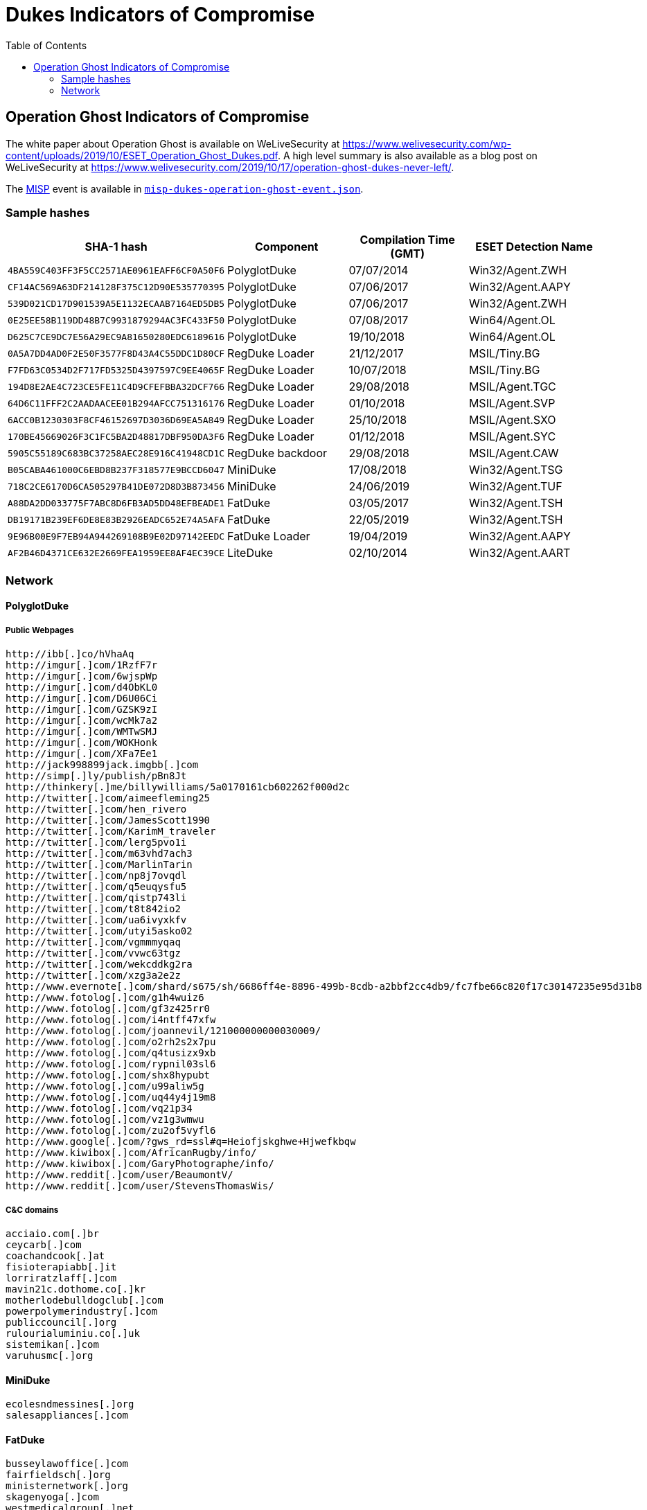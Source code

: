:toc:
:toclevels: 2

= Dukes Indicators of Compromise

== Operation Ghost Indicators of Compromise

The white paper about Operation Ghost is available on WeLiveSecurity at https://www.welivesecurity.com/wp-content/uploads/2019/10/ESET_Operation_Ghost_Dukes.pdf.
A high level summary is also available as a blog post on WeLiveSecurity at https://www.welivesecurity.com/2019/10/17/operation-ghost-dukes-never-left/.

The https://www.misp-project.org[MISP] event is available in link:misp-dukes-operation-ghost-event.json[`misp-dukes-operation-ghost-event.json`].

=== Sample hashes

[options="header"]
|========================================
|SHA-1 hash|Component|Compilation Time (GMT)|ESET Detection Name
|`4BA559C403FF3F5CC2571AE0961EAFF6CF0A50F6`|PolyglotDuke|07/07/2014|Win32/Agent.ZWH
|`CF14AC569A63DF214128F375C12D90E535770395`|PolyglotDuke|07/06/2017|Win32/Agent.AAPY
|`539D021CD17D901539A5E1132ECAAB7164ED5DB5`|PolyglotDuke|07/06/2017|Win32/Agent.ZWH
|`0E25EE58B119DD48B7C9931879294AC3FC433F50`|PolyglotDuke|07/08/2017|Win64/Agent.OL
|`D625C7CE9DC7E56A29EC9A81650280EDC6189616`|PolyglotDuke|19/10/2018|Win64/Agent.OL
|`0A5A7DD4AD0F2E50F3577F8D43A4C55DDC1D80CF`|RegDuke Loader|21/12/2017|MSIL/Tiny.BG
|`F7FD63C0534D2F717FD5325D4397597C9EE4065F`|RegDuke Loader|10/07/2018|MSIL/Tiny.BG
|`194D8E2AE4C723CE5FE11C4D9CFEFBBA32DCF766`|RegDuke Loader|29/08/2018|MSIL/Agent.TGC
|`64D6C11FFF2C2AADAACEE01B294AFCC751316176`|RegDuke Loader|01/10/2018|MSIL/Agent.SVP
|`6ACC0B1230303F8CF46152697D3036D69EA5A849`|RegDuke Loader|25/10/2018|MSIL/Agent.SXO
|`170BE45669026F3C1FC5BA2D48817DBF950DA3F6`|RegDuke Loader|01/12/2018|MSIL/Agent.SYC
|`5905C55189C683BC37258AEC28E916C41948CD1C`|RegDuke backdoor|29/08/2018|MSIL/Agent.CAW
|`B05CABA461000C6EBD8B237F318577E9BCCD6047`|MiniDuke|17/08/2018|Win32/Agent.TSG
|`718C2CE6170D6CA505297B41DE072D8D3B873456`|MiniDuke|24/06/2019|Win32/Agent.TUF
|`A88DA2DD033775F7ABC8D6FB3AD5DD48EFBEADE1`|FatDuke|03/05/2017|Win32/Agent.TSH
|`DB19171B239EF6DE8E83B2926EADC652E74A5AFA`|FatDuke|22/05/2019|Win32/Agent.TSH
|`9E96B00E9F7EB94A944269108B9E02D97142EEDC`|FatDuke Loader|19/04/2019|Win32/Agent.AAPY
|`AF2B46D4371CE632E2669FEA1959EE8AF4EC39CE`|LiteDuke|02/10/2014|Win32/Agent.AART
|========================================

=== Network

==== PolyglotDuke

===== Public Webpages
----
http://ibb[.]co/hVhaAq
http://imgur[.]com/1RzfF7r
http://imgur[.]com/6wjspWp
http://imgur[.]com/d4ObKL0
http://imgur[.]com/D6U06Ci
http://imgur[.]com/GZSK9zI
http://imgur[.]com/wcMk7a2
http://imgur[.]com/WMTwSMJ
http://imgur[.]com/WOKHonk
http://imgur[.]com/XFa7Ee1
http://jack998899jack.imgbb[.]com
http://simp[.]ly/publish/pBn8Jt
http://thinkery[.]me/billywilliams/5a0170161cb602262f000d2c
http://twitter[.]com/aimeefleming25
http://twitter[.]com/hen_rivero
http://twitter[.]com/JamesScott1990
http://twitter[.]com/KarimM_traveler
http://twitter[.]com/lerg5pvo1i
http://twitter[.]com/m63vhd7ach3
http://twitter[.]com/MarlinTarin
http://twitter[.]com/np8j7ovqdl
http://twitter[.]com/q5euqysfu5
http://twitter[.]com/qistp743li
http://twitter[.]com/t8t842io2
http://twitter[.]com/ua6ivyxkfv
http://twitter[.]com/utyi5asko02
http://twitter[.]com/vgmmmyqaq
http://twitter[.]com/vvwc63tgz
http://twitter[.]com/wekcddkg2ra
http://twitter[.]com/xzg3a2e2z
http://www.evernote[.]com/shard/s675/sh/6686ff4e-8896-499b-8cdb-a2bbf2cc4db9/fc7fbe66c820f17c30147235e95d31b8
http://www.fotolog[.]com/g1h4wuiz6
http://www.fotolog[.]com/gf3z425rr0
http://www.fotolog[.]com/i4ntff47xfw
http://www.fotolog[.]com/joannevil/121000000000030009/
http://www.fotolog[.]com/o2rh2s2x7pu
http://www.fotolog[.]com/q4tusizx9xb
http://www.fotolog[.]com/rypnil03sl6
http://www.fotolog[.]com/shx8hypubt
http://www.fotolog[.]com/u99aliw5g
http://www.fotolog[.]com/uq44y4j19m8
http://www.fotolog[.]com/vq21p34
http://www.fotolog[.]com/vz1g3wmwu
http://www.fotolog[.]com/zu2of5vyfl6
http://www.google[.]com/?gws_rd=ssl#q=Heiofjskghwe+Hjwefkbqw
http://www.kiwibox[.]com/AfricanRugby/info/
http://www.kiwibox[.]com/GaryPhotographe/info/
http://www.reddit[.]com/user/BeaumontV/
http://www.reddit[.]com/user/StevensThomasWis/
----

===== C&C domains

----
acciaio.com[.]br
ceycarb[.]com
coachandcook[.]at
fisioterapiabb[.]it
lorriratzlaff[.]com
mavin21c.dothome.co[.]kr
motherlodebulldogclub[.]com
powerpolymerindustry[.]com
publiccouncil[.]org
rulourialuminiu.co[.]uk
sistemikan[.]com
varuhusmc[.]org
----

==== MiniDuke

----
ecolesndmessines[.]org
salesappliances[.]com
----

==== FatDuke

----
busseylawoffice[.]com
fairfieldsch[.]org
ministernetwork[.]org
skagenyoga[.]com
westmedicalgroup[.]net
----

==== LiteDuke

----
bandabonga[.]fr
----
